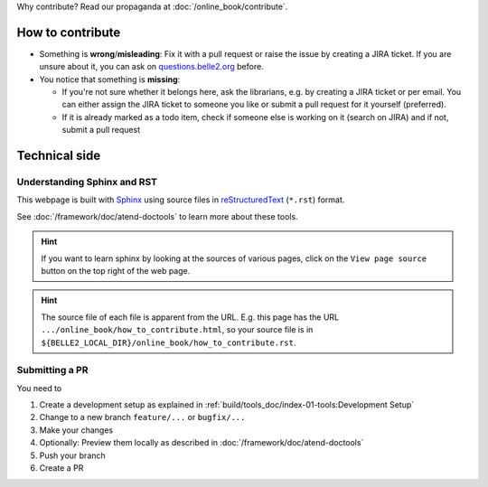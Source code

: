 .. _onlinebook_how_to_contribute:

Why contribute? Read our propaganda at :doc:`/online_book/contribute`.

How to contribute
=================

* Something is **wrong**/**misleading**: Fix it with a pull request or raise the issue by creating a JIRA ticket.
  If you are unsure about it, you can ask on `questions.belle2.org <https://questions.belle2.org>`_ before.
* You notice that something is **missing**: 
  
  * If you're not sure whether it belongs here, ask the librarians, e.g. by creating a JIRA ticket
    or per email. You can either assign the JIRA ticket to someone you like or submit a pull request for it yourself (preferred).
  * If it is already marked as a todo item, check if someone else is working on it (search on JIRA) and if not,
    submit a pull request

Technical side
==============

Understanding Sphinx and RST
----------------------------

This webpage is built with Sphinx_ using source files in reStructuredText_ (``*.rst``) format. 

.. _Sphinx: https://www.sphinx-doc.org/en/master/
.. _reStructuredText: https://docutils.sourceforge.io/rst.html

See :doc:`/framework/doc/atend-doctools` to learn more about these tools.

.. hint::
   If you want to learn sphinx by looking at the sources of various pages, 
   click on the ``View page source`` button on the
   top right of the web page. 

.. hint::
   The source file of each file is apparent from the URL. E.g. this page
   has the URL ``.../online_book/how_to_contribute.html``, so your source
   file is in ``${BELLE2_LOCAL_DIR}/online_book/how_to_contribute.rst``.

Submitting a PR
---------------

You need to 

1. Create a development setup as explained in
   :ref:`build/tools_doc/index-01-tools:Development Setup`
2. Change to a new branch ``feature/...`` or ``bugfix/...``
3. Make your changes
4. Optionally: Preview them locally as described in :doc:`/framework/doc/atend-doctools`
5. Push your branch
6. Create a PR


